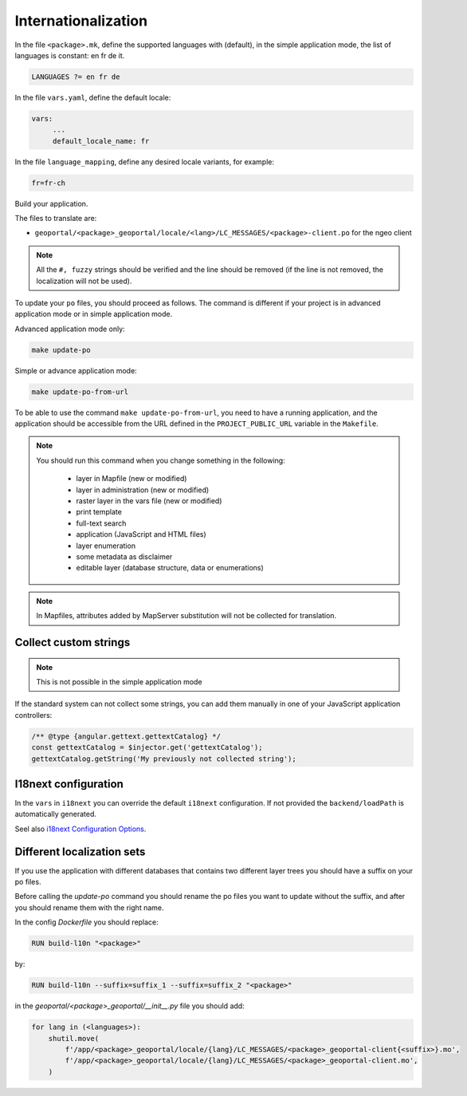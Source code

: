 
.. _internationalization:

====================
Internationalization
====================

In the file ``<package>.mk``, define the supported languages with (default),
in the simple application mode, the list of languages is constant: en fr de it.

.. code:: make

   LANGUAGES ?= en fr de

In the file ``vars.yaml``, define the default locale:

.. code:: yaml

   vars:
        ...
        default_locale_name: fr

In the file ``language_mapping``, define any desired locale variants, for example:

.. code:: make

   fr=fr-ch

Build your application.

The files to translate are:

* ``geoportal/<package>_geoportal/locale/<lang>/LC_MESSAGES/<package>-client.po`` for the ngeo client

.. note::

   All the ``#, fuzzy`` strings should be verified and the line should be removed
   (if the line is not removed, the localization will not be used).

To update your ``po`` files, you should proceed as follows. The command is different if your project is in advanced application mode or in simple application mode.

Advanced application mode only:

.. code:: bash

    make update-po

Simple or advance application mode:

.. code:: bash

    make update-po-from-url

To be able to use the command ``make update-po-from-url``, you need to have a running application,
and the application should be accessible from the URL defined in the ``PROJECT_PUBLIC_URL`` variable in the ``Makefile``.


.. note::

   You should run this command when you change something in the following:

     * layer in Mapfile (new or modified)
     * layer in administration (new or modified)
     * raster layer in the vars file (new or modified)
     * print template
     * full-text search
     * application (JavaScript and HTML files)
     * layer enumeration
     * some metadata as disclaimer
     * editable layer (database structure, data or enumerations)

.. note::

   In Mapfiles, attributes added by MapServer substitution will not be collected
   for translation.

~~~~~~~~~~~~~~~~~~~~~~
Collect custom strings
~~~~~~~~~~~~~~~~~~~~~~

.. note::

    This is not possible in the simple application mode

If the standard system can not collect some strings, you can add them manually in
one of your JavaScript application controllers:

.. code:: javascript

    /** @type {angular.gettext.gettextCatalog} */
    const gettextCatalog = $injector.get('gettextCatalog');
    gettextCatalog.getString('My previously not collected string');

~~~~~~~~~~~~~~~~~~~~~
I18next configuration
~~~~~~~~~~~~~~~~~~~~~

In the ``vars`` in ``i18next`` you can override the default ``i18next`` configuration.
If not provided the ``backend/loadPath`` is automatically generated.

Seel also `i18next Configuration Options <https://www.i18next.com/overview/configuration-options>`_.

~~~~~~~~~~~~~~~~~~~~~~~~~~~
Different localization sets
~~~~~~~~~~~~~~~~~~~~~~~~~~~

If you use the application with different databases that contains two different layer trees you should
have a suffix on your po files.

Before calling the `update-po` command you should rename the po files you want to update without the suffix,
and after you should rename them with the right name.

In the config `Dockerfile` you should replace:

.. code:: Dockerfile

   RUN build-l10n "<package>"

by:

.. code:: Dockerfile

   RUN build-l10n --suffix=suffix_1 --suffix=suffix_2 "<package>"

in the `geoportal/<package>_geoportal/__init__.py` file you should add:

.. code:: python

    for lang in (<languages>):
        shutil.move(
            f'/app/<package>_geoportal/locale/{lang}/LC_MESSAGES/<package>_geoportal-client{<suffix>}.mo',
            f'/app/<package>_geoportal/locale/{lang}/LC_MESSAGES/<package>_geoportal-client.mo',
        )

